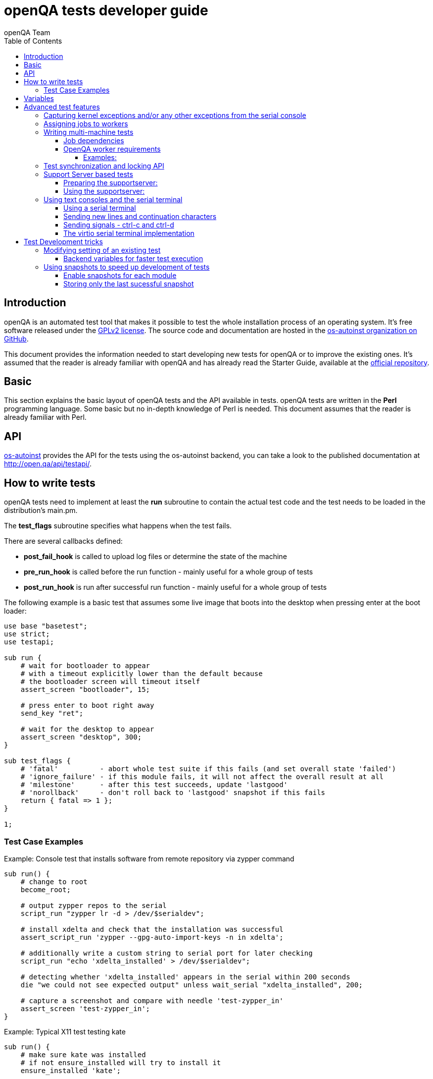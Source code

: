 
[[writingtests]]
= openQA tests developer guide
:toc: left
:toclevels: 6
:author: openQA Team

== Introduction

openQA is an automated test tool that makes it possible to test the whole
installation process of an operating system. It's free software released
under the http://www.gnu.org/licenses/gpl-2.0.html[GPLv2 license]. The
source code and documentation are hosted in the
https://github.com/os-autoinst[os-autoinst organization on GitHub].

This document provides the information needed to start developing new tests for
openQA or to improve the existing ones. It's
assumed that the reader is already familiar with openQA and has already read the
Starter Guide, available at the
https://github.com/os-autoinst/openQA[official repository].

== Basic
[id="basic"]

This section explains the basic layout of openQA tests and the API available in tests.
openQA tests are written in the *Perl* programming language. Some basic but no
in-depth knowledge of Perl is needed. This document assumes that the reader
is already familiar with Perl.

== API
[id="api"]
:testapi: https://github.com/os-autoinst/os-autoinst/blob/master/testapi.pm[os-autoinst]

{testapi} provides the API for the tests using the os-autoinst backend, you can
take a look to the published documentation at http://open.qa/api/testapi/.

== How to write tests

openQA tests need to implement at least the *run* subroutine to
contain the actual test code and the test needs to be loaded in the distribution's
main.pm.

The *test_flags* subroutine specifies what happens when the test
fails.

There are several callbacks defined:

* *post_fail_hook* is called to upload log files or determine the state of
  the machine
* *pre_run_hook* is called before the run function - mainly useful for a whole
  group of tests
* *post_run_hook* is run after successful run function - mainly useful for a whole
  group of tests

The following example is a basic test that assumes some live image
that boots into the desktop when pressing enter at the boot loader:

[source,perl]
-------------------------------------------------------------------
use base "basetest";
use strict;
use testapi;

sub run {
    # wait for bootloader to appear
    # with a timeout explicitly lower than the default because
    # the bootloader screen will timeout itself
    assert_screen "bootloader", 15;

    # press enter to boot right away
    send_key "ret";

    # wait for the desktop to appear
    assert_screen "desktop", 300;
}

sub test_flags {
    # 'fatal'          - abort whole test suite if this fails (and set overall state 'failed')
    # 'ignore_failure' - if this module fails, it will not affect the overall result at all
    # 'milestone'      - after this test succeeds, update 'lastgood'
    # 'norollback'     - don't roll back to 'lastgood' snapshot if this fails
    return { fatal => 1 };
}

1;
-------------------------------------------------------------------

=== Test Case Examples
[id="testcase_examples"]

[caption="Example: "]
.Console test that installs software from remote repository via zypper command
[source,perl]
----------------------------------------------------------------------------------------------------------
sub run() {
    # change to root
    become_root;

    # output zypper repos to the serial
    script_run "zypper lr -d > /dev/$serialdev";

    # install xdelta and check that the installation was successful
    assert_script_run 'zypper --gpg-auto-import-keys -n in xdelta';

    # additionally write a custom string to serial port for later checking
    script_run "echo 'xdelta_installed' > /dev/$serialdev";

    # detecting whether 'xdelta_installed' appears in the serial within 200 seconds
    die "we could not see expected output" unless wait_serial "xdelta_installed", 200;

    # capture a screenshot and compare with needle 'test-zypper_in'
    assert_screen 'test-zypper_in';
}
----------------------------------------------------------------------------------------------------------

[caption="Example: "]
.Typical X11 test testing kate
[source,perl]
--------------------------------------------------------------
sub run() {
    # make sure kate was installed
    # if not ensure_installed will try to install it
    ensure_installed 'kate';

    # start kate
    x11_start_program 'kate';

    # check that kate execution succeeded
    assert_screen 'kate-welcome_window';

    # close kate's welcome window and wait for the window to disappear before
    # continuing
    wait_screen_change { send_key 'alt-c' };

    # typing a string in the editor window of kate
    type_string "If you can see this text kate is working.\n";

    # check the result
    assert_screen 'kate-text_shown';

    # quit kate
    send_key 'ctrl-q';

    # make sure kate was closed
    assert_screen 'desktop';
}
--------------------------------------------------------------

== Variables

Test case behavior can be controlled via variables. Some basic
variables like +DISTRI+, +VERSION+, +ARCH+ are always set.
Others like +DESKTOP+ are defined by the 'Test suites' in the openQA
web UI.
Check the existing tests at
https://github.com/os-autoinst/os-autoinst-distri-opensuse[os-autoinst-distri-opensuse
on GitHub] for examples.

Variables are accessible via the *get_var* and *check_var* functions.

== Advanced test features

=== Capturing kernel exceptions and/or any other exceptions from the serial console

Soft and hard failures can be triggered on demand by regular expressions when they match the
serial output which is done after the test is executed. To use this functionality the test
developer needs to define the patterns to look for in the serial output either in the main.pm
or in the test itself. Any pattern change done in a test it will be reflected in the next
tests.

The patterns defined in the main.pm will be valid for all the tests.

To simplify tests results review, if job fails with the same message, which is defined
for the pattern, as previous job, automatic comment carryover will work even if
test suites have failed due to different test modules.

[caption="Example: "]
.Defining serial exception capture in the main.pm
[source,perl]
--------------------------------------------------------------
$testapi::distri->set_expected_serial_failures([
        {type => 'soft', message => 'known issue',  pattern => quotemeta 'Error'},
        {type => 'hard', message => 'broken build', pattern => qr/exception/},
    ]
);
--------------------------------------------------------------

[caption="Example: "]
.Defining serial exception capture in the test
[source,perl]
--------------------------------------------------------------
sub run {
    my ($self) = @_;
    $self->{serial_failures} = [
        {type => 'soft', message => 'known issue',  pattern => quotemeta 'Error'},
        {type => 'hard', message => 'broken build', pattern => qr/exception/},
    ];
    ...
}
--------------------------------------------------------------
[caption="Example: "]
.Adding serial exception capture in the test
[source,perl]
--------------------------------------------------------------
sub run {
    my ($self) = @_;
    push @$self->{serial_failures}, {type => 'soft', message => 'known issue',  pattern => quotemeta 'Error'};
    ...
}
--------------------------------------------------------------

=== Assigning jobs to workers

By default, any worker can get any job with the matching architecture.

This behavior can be changed by setting job variable WORKER_CLASS. Jobs
with this variable set (typically via machines or test suites configuration) are
assigned only to workers, which have the same variable in the configuration file.

For example, the following configuration ensures, that jobs with WORKER_CLASS=desktop
can be assigned _only_ to worker instances 1 and 2.

[caption="File: "]
.workers.ini
[source,ini]
--------------------------------------------------------------------------------
[1]
WORKER_CLASS = desktop

[2]
WORKER_CLASS = desktop

[3]
# WORKER_CLASS is not set
--------------------------------------------------------------------------------

=== Writing multi-machine tests
[id="mm-tests"]

Scenarios requiring more than one system under test (SUT), like High Availability testing, are covered as multi-machine tests (MM tests) in this section.

OpenQA approaches multi-machine testing by assigning dependencies between individual jobs. This means the following:

* _everything needed for MM tests must be running as a test job_ (or you are on your own), even support infrastructure (custom DHCP, NFS,
etc. if required), which in principle is not part of the actual testing, must have a defined test suite so a test job can be created
* OpenQA scheduler makes sure _tests are started as a group_ and in right order, _cancelled as a group_ if some dependencies are violated and _cloned as
a group_ if requested.
* OpenQA _does not synchronize_ individual steps of the tests.
* OpenQA provides _locking server for basic synchronization_ of tests (e.g. wait until services are ready for failover), but the _correct usage of locks is
test designer job_ (beware deadlocks).

In short, writing multi-machine tests adds a few more layers of complexity:

1. documenting the dependencies and order between individual tests
2. synchronization between individual tests
3. actual technical realization (i.e. <<Networking.asciidoc#networking,custom networking>>)

==== Job dependencies

There are 2 types of dependencies: +CHAINED+ and +PARALLEL+:

* +CHAINED+ describes when one test case depends on another and both are run sequentially, i.e. KDE test suite is run after and only after Installation test suite
is successfully finished and cancelled if fail.

To define +CHAINED+ dependency add variable +START_AFTER_TEST+ with the name(s) of test suite(s) after which selected test suite is supposed to run.
Use comma separated list for multiple test suite dependency. E.g. +START_AFTER_TEST="kde,dhcp-server"+

* +PARALLEL+ describes MM test, test suites are scheduled to run at the same time and managed as a group. On top of that, +PARALLEL+ also describes
test suites dependencies, where some test suites (children) run parallel with other test suites (parents) only when parents are running.

To define +PARALLEL+ dependency, use +PARALLEL_WITH+ variable with the name(s) of test suite(s) which acts as a parent suite(s) to selected test suite.
In other words, +PARALLEL_WITH+ describes "I need this test suite to be running during my run". Use comma separated list for multiple test suite dependency. E.g. +PARALLEL_WITH="web-server,dhcp-server"+
Keep in mind that parent job _must be running until all children finish_, else scheduler will cancel child jobs once parent is done.

Job dependencies are only resolved when using the iso controller to
create new jobs from job templates. Posting individual jobs manually
won't work.

Job dependencies are currently only possible between tests that are
scheduled for the same machine.

==== OpenQA worker requirements

+CHAINED+ dependency requires only one worker, since dependent jobs will run only after the first one finish.
On the other hand +PARALLEL+ dependency requires at _least 2 workers_ for simple scenarios.

===== Examples:

.+CHAINED+ - i.e. test basic functionality before going advanced - requires 1 worker
----
A <- B <- C

Define test suite A,
then define B with variable START_AFTER_TEST=A and then define C with START_AFTER_TEST=B

-or-

Define test suite A, B
and then define C with START_AFTER_TEST=A,B
In this case however the start order of A and B is not specified.
But C will start only after A, B are successfully done.
----
.+PARALLEL+ basic High-Availability
----
A
^
B

Define test suite A
and then define B with variable PARALLEL_WITH=A.
A in this case is parent test suite to B and must be running throughout B run.
----
.+PARALLEL+ with multiple parents - i.e. complex support requirements for one test - requires 4 workers
----
A B C
\ | /
  ^
  D

Define test suites A,B,C
and then define D with PARALLEL_WITH=A,B,C.
A,B,C run in parallel and are parent test suites for D and all must run until D finish.
----
.+PARALLEL+ with one parent - i.e. running independent tests against one server - requires at least 2 workers
----
   A
   ^
  /|\
 B C D

Define test suite A
and then define B,C,D with PARALLEL_WITH=A
A is parent test suite for B, C, D (all can run in parallel).
Children B, C, D can run and finish anytime, but A must run until all B, C, D finishes.
----

=== Test synchronization and locking API

OpenQA provides locking server through lock API. To use lock API import +lockapi+ package (_use lockapi;_) in your test file.
Lock API provides functions: +mutex_create+, +mutex_lock+, +mutex_unlock+, +mutex_wait+. Each of these functions take at least one parameter: name of the lock. Note that lock name can't contain "-" character.
Locks are associated with caller`s job - locks can't be unlocked by different job then the one who locked the lock.

+mutex_lock+ tries to lock the mutex lock for caller`s job. If lock is unavailable or locked by someone else, +mutex_lock+ call blocks.

+mutex_unlock+ tries to unlock the mutex lock. If lock is locked by different job, +mutex_unlock+ call blocks. When lock become available or if lock does not exist, call
returns without doing anything.

+mutex_wait+ is combination of +mutex_lock+ & +mutex_unlock+ that displays more information about mutex state (time spent waiting, location of lock). Use this if you wait for specific action from single place (apache is running on master node)

+mutex_create+ create new mutex lock. When lock is created by +mutex_create+,
 lock is automatically unlocked. When mutex lock already exists call returns without doing anything.

Locks are addressed by _their name_. This name is _valid in test group_ defined by their dependencies. If there are more groups running at the
same time and the same lock name is used, these locks are independent of each other.

The +mmapi+ package provides +wait_for_children+, which the parent can use to wait for the children to complete.

[caption="Example of mutex usage"]
====
[source,perl]
--------------------------------------------------------------------------------
use lockapi;
use mmapi;

# On parent job
sub run {
    # ftp service started automatically on boot
    assert_screen 'login', 300;

    # unlock by creating the lock
    mutex_create 'ftp_service_ready';

    # wait until all children finish
    wait_for_children;
}

# On child we wait for ftp server to be ready
sub run {
    # wait until ftp service is ready
    # performs mutex lock & unlock internally
    mutex_wait 'ftp_service_ready';

    # connect to ftp and start downloading
    script_run 'ftp parent.job.ip';
    script_run 'get random_file';
}

# Mutexes can be used also for garanting exclusive access to resource
# Example on child when only one job should access ftp at time
sub run {
    # wait until ftp service is ready
    mutex_lock 'ftp_service_ready';

    # Perform operation with exclusive access
    script_run 'ftp parent.job.ip';
    script_run 'put only_i_am_here';
    script_run 'bye';

    # Allow other jobs to connect afterwards
    mutex_unlock 'ftp_service_ready';
}

--------------------------------------------------------------------------------
====


Sometimes it is useful to wait for certain action from child or sibling job, not parent.
In this case child or sibling will create a mutex and any cluster job can lock/unlock it.

The child can however die at any time. To prevent parent deadlock in this situation,
it's required to pass mutex owner job ID as a second parameter to mutex_lock and mutex_wait.
Mutex owner is the job that creates the mutex.
If a child job with given ID already finished, mutex_lock() calls die.
Job ID is also required when unlocking such mutex.

[caption="Example of mmapi: Parent Job"]
.Wait until the child reaches given point
====
[source,perl]
--------------------------------------------------------------------------------
use lockapi;
use mmapi;

sub run {
    my $children = get_children();

    # let's suppose there is only one child
    my $child_id = (keys %$children)[0];

    # this blocks until lock is available and then does nothing
    mutex_wait('child_reached_given_point', $child_id);

    # continue with the test
}
--------------------------------------------------------------------------------
====


Mutexes are a way to wait for specific event from single job.
When we need multiple jobs to reach required state we need to use barriers.

Before first use barrier needs to be created with barrier_create with 2 parameters - name and count.
Name behaves as ID (same as with mutexes), count is number of jobs needed to call barrier_wait to unlock barrier.

There is optional barrier_wait parameter called check_dead_job.
When used it will kill all jobs waiting in barrier_wait if one of cluster jobs die.

It prevents waiting for state that will never be reached (and eventually die on job timeout).
Should be set only on one of barrier_wait calls.

Example is situation with 1 master and 3 worker jobs. We need to wait until 3 worker jobs perform initial setup.
After that we can make cluster from them, but if one of them fails it makes no sense waiting.


[caption="Example of barriers: "]
.Check for dead jobs while waiting for barrier
====
[source,perl]
--------------------------------------------------------------------------------
use lockapi;

# In main.pm
barrier_create('NODES_CONFIGURED', 4);

# On master job
sub run {
    assert_screen 'login', 300;

    # Master is ready, waiting while workers are configured (check_dead_job is optional)
    barrier_wait {name => "NODES_CONFIGURED", check_dead_job => 1};

    # When 4 jobs called barrier_wait they are all unblocked
    script_run 'create_cluster';
    script_run 'test_cluster';

    # Notify all nodes we are finished
    mutex_create 'CLUSTER_CREATED';
    wait_for_children;
}

# On 3 worker jobs
sub run {
    assert_screen 'login', 300;

    # do initial worker setup
    script_run 'zypper in HA';
    script_run 'echo IP > /etc/HA/node_setup';

    # Join the group of jobs waiting for each other
    barrier_wait 'NODES_CONFIGURED';

    # Don't finish until cluster is created & tested
    mutex_wait 'CLUSTER_CREATED';
}

--------------------------------------------------------------------------------
====


Getting information about parents and children

[caption="Example of mmapi: "]
.Getting info about parents / children
====
[source,perl]
--------------------------------------------------------------------------------
use base "basetest";
use strict;
use testapi;
use mmapi;

sub run {
    # returns a hash ref containing (id => state) for all children
    my $children = get_children();

    for my $job_id (keys %$children) {
      print "$job_id is cancelled\n" if $children->{$job_id} eq 'cancelled';
    }

    # returns an array with parent ids, all parents are in running state (see Job dependencies above)
    my $parents = get_parents();

    # let's suppose there is only one parent
    my $parent_id = $parents->[0];

    # any job id can be queried for details with get_job_info()
    # it returns a hash ref containing these keys:
    #   name priority state result worker_id
    #   t_started t_finished test
    #   group_id group settings
    my $parent_info = get_job_info($parent_id);

    # it is possible to query variables set by openqa frontend,
    # this does not work for variables set by backend or by the job at runtime
    my $parent_name = $parent_info->{settings}->{NAME}
    my $parent_desktop = $parent_info->{settings}->{DESKTOP}
    # !!! this does not work, VNC is set by backend !!!
    # my $parent_vnc = $parent_info->{settings}->{VNC}
}
--------------------------------------------------------------------------------
====

=== Support Server based tests

The idea is to have a dedicated "helper server" to allow advanced network based testing.

Support server takes advantage of the basic parallel setup as described in the previous section, with the support server being the parent test 'A' and the test needing it being the child test 'B'. This ensures that the test 'B' always have the support server available.

==== Preparing the supportserver:


The support server image is created by calling a special test, based on the autoyast test:

[source,sh]
--------------------------------------------------------------------------------
/usr/share/openqa/script/client jobs post DISTRI=opensuse VERSION=13.2 \
    ISO=openSUSE-13.2-DVD-x86_64.iso  ARCH=x86_64 FLAVOR=Server-DVD \
    TEST=supportserver_generator MACHINE=64bit DESKTOP=textmode  INSTALLONLY=1 \
    AUTOYAST=supportserver/autoyast_supportserver.xml SUPPORT_SERVER_GENERATOR=1 \
    PUBLISH_HDD_1=supportserver.qcow2
--------------------------------------------------------------------------------

This produces qemu image 'supportserver.qcow2' that contains the supportserver. The 'autoyast_supportserver.xml'
should define correct user and password, as well as packages and the common configuration.

More specific role the supportserver should take is then selected when the server is run in the actual test scenario.

==== Using the supportserver:


In the Test suites, the supportserver is defined by setting:

[source,ini]
--------------------------------------------------------------------------------
HDD_1=supportserver.qcow2
SUPPORT_SERVER=1
SUPPORT_SERVER_ROLES=pxe,qemuproxy
WORKER_CLASS=server,qemu_autoyast_tap_64
--------------------------------------------------------------------------------

where the +SUPPORT_SERVER_ROLES+ defines the specific role (see code in 'tests/support_server/setup.pm' for available roles and their definition), and
 +HDD_1+ variable must be the name of the supportserver image as defined via +PUBLISH_HDD_1+ variable during supportserver generation. If the support
server is based on older SUSE versions (opensuse 11.x, SLE11SP4..) it may also be needed to add +HDDMODEL=virtio-blk+. In case of qemu backend, one can
also use +BOOTFROM=c+, for faster boot directly from the +HDD_1+ image.

Then for the 'child' test using this supportserver, the following additional variable must be set:
+PARALLEL_WITH=supportserver-pxe-tftp+
where 'supportserver-pxe-tftp' is the name given to the supportserver in the test suites screen.
Once the tests are defined, they can be added to openQA in the usual way:

[source,sh]
-----------------
/usr/share/openqa/script/client isos post DISTRI=opensuse VERSION=13.2 \
        ISO=openSUSE-13.2-DVD-x86_64.iso ARCH=x86_64 FLAVOR=Server-DVD
-----------------

where the +DISTRI+, +VERSION+, +FLAVOR+ and +ARCH+ correspond to the job group containing the tests.
Note that the networking is provided by tap devices, so both jobs should run on machines defined by (apart from others) having +NICTYPE=tap+, +WORKER_CLASS=qemu_autoyast_tap_64+.


[caption="Example of Support Server: "]
.a simple tftp test
====

Let's assume that we want to test tftp client operation. For this, we setup the supportserver as a tftp server:
[source,ini]
--------------------------------------------------------------------------------
HDD_1=supportserver.qcow2
SUPPORT_SERVER=1
SUPPORT_SERVER_ROLES=dhcp,tftp
WORKER_CLASS=server,qemu_autoyast_tap_64
--------------------------------------------------------------------------------
====

With a test-suites name +supportserver-opensuse-tftp+.

The actual test 'child' job, will then have to set +PARALLEL_WITH=supportserver-opensuse-tftp+, and also other variables according to the test requirements. For convenience, we have also started a dhcp server on the supportserver, but even without it, network could be set up manually by assigning a free ip address (e.g. 10.0.2.15) on the system of the test job.

[caption="Example of Support Server: "]
.The code in the *.pm module doing the actual tftp test could then look something like the example below
====
[source,perl]
--------------------------------------------------------------------------------
use strict;
use base 'basetest';
use testapi;

sub run {
  my $script="set -e -x\n";
  $script.="echo test >test.txt\n";
  $script.="time tftp ".$server_ip." -c put test.txt test2.txt\n";
  $script.="time tftp ".$server_ip." -c get test2.txt\n";
  $script.="diff -u test.txt test2.txt\n";
  script_output($script);

}
--------------------------------------------------------------------------------
====

assuming of course, that the tested machine was already set up with necessary infrastructure for tftp, e.g. network was set up, tftp rpm installed and tftp service started, etc. All of this could be conveniently achieved using the autoyast installation, as shown in the next section.


[caption="Example of Support Server: "]
.autoyast based tftp test
====

Here we will use autoyast to setup the system of the test job and the os-autoinst autoyast testing infrastructure. For supportserver, this means using proxy to access qemu provided data, for dowloading autoyast profile and tftp verify script:

[source,ini]
--------------------------------------------------------------------------------
HDD_1=supportserver.qcow2
SUPPORT_SERVER=1
SUPPORT_SERVER_ROLES=pxe,qemuproxy
WORKER_CLASS=server,qemu_autoyast_tap_64
--------------------------------------------------------------------------------

The actual test 'child' job, will then be defined as :

[source,ini]
--------------------------------------------------------------------------------
AUTOYAST=autoyast_opensuse/opensuse_autoyast_tftp.xml
AUTOYAST_VERIFY=autoyast_opensuse/opensuse_autoyast_tftp.sh
DESKTOP=textmode
INSTALLONLY=1
PARALLEL_WITH=supportserver-opensuse-tftp
--------------------------------------------------------------------------------
====

again assuming the support server's name being +supportserver-opensuse-tftp+. Note that the +pxe+ role already contains +tftp+ and +dhcp+ server role, since they are needed for the pxe boot to work.

[caption="Example of Support Server: "]
.The tftp test defined in the +autoyast_opensuse/opensuse_autoyast_tftp.sh+ file could be something like:
====
[source,sh]
--------------------------------------------------------------------------------
set -e -x
echo test >test.txt
time tftp #SERVER_URL# -c put test.txt test2.txt
time tftp #SERVER_URL# -c get test2.txt
diff -u test.txt test2.txt && echo "AUTOYAST OK"
--------------------------------------------------------------------------------

and the rest is done automatically, using already prepared test modules in +tests/autoyast+ subdirectory.
====

=== Using text consoles and the serial terminal

Typically the OS you are testing will boot into a graphical shell e.g. The
Gnome desktop environment. This is fine if you wish to test a program with a
GUI, but in many situations you will need to enter commands into a textual
shell (e.g Bash), TTY, text terminal, command prompt, TUI etc.

OpenQA has two basic methods for interacting with a text shell. The first uses
the same input and output methods as when interacting with a GUI, plus a
serial port for getting raw text output from the SUT. This is primarily
implemented with VNC and so I will referrer to it as the VNC text console.

The serial port device which is used with the VNC text console is the default
virtual serial port device in QEMU (i.e. the device configured with the
+-serial+ command line option). I will refer to this as the "default serial
port". OpenQA currently only uses this serial port for one way communication
from the SUT to the host.

The second method uses another serial port for both input and output. The SUT
attaches a TTY to the serial port which os-autoinst logs into. All
communication is therefor text based, similar to if you SSH'd into a remote
machine. This is called the serial terminal console (or the virtio console,
see implementation section for details).

The VNC text console is very slow and expensive relative to the serial
terminal console, but allows you to continue using +assert_screen+ and is more
widely supported. Below is an example of how to use the VNC text console.

[caption="Switching to text mode: "]
.To access a text based console or TTY, you can do something like the
following.
====
[source,perl]
--------------------------------------------------------------------------------
use 5.018;
use warnings;
use base 'opensusebasetest';
use testapi;
use utils;

sub run {
    wait_boot;  # Utility function defined by the SUSE distribution
    select_console 'root-console';
}

1;
--------------------------------------------------------------------------------

This will select a text TTY and login as the root user (if necessary). Now
that we are on a text console it is possible to run scripts and observe their
output either as raw text or on the video feed.

Note that +root-console+ is defined by the distribution, so on different
distributions or operating systems this can vary. There are also many utility
functions that wrap +select_console+, so check your distribution's utility
library before using it directly.

====

[caption="Running a script: "]
.Using the +assert_script_run+ and +script_output+ commands
====
[source,perl]
--------------------------------------------------------------------------------
assert_script_run('cd /proc');
my $cpuinfo = script_output('cat cpuinfo');
if($cpuinfo =~ m/avx2/) {
    # Do something which needs avx2
}
else {
    # Do some workaround
}
--------------------------------------------------------------------------------

This returns the contents of the SUT's /proc/cpuinfo file to the test script
and then searches it for the term 'avx2' using a regex.

====

The +script_run+ and +script_output+ are high level commands which use
+type_string+ and +wait_serial+ underneath. Sometimes you may wish to use
lower level commands which give you more control, but be warned that it may
also make your code less portable.

The command +wait_serial+ watches the SUT's serial port for text output and
matches it against a regex. +type_string+ sends a string to the SUT like it
was typed in by the user over VNC.

==== Using a serial terminal

IMPORTANT: You need a QEMU version >= 2.6.1 and to set the
+VIRTIO_CONSOLE+ variable to 1 to use this with the QEMU backend.

Usually OpenQA controls the system under test using VNC. This allows the use
of both graphical and text based consoles. Key presses are sent individually
as VNC commands and output is returned in the form of screen images and text
output from the SUT's default serial port.

Sending key presses over VNC is very slow, so for tests which send a lot of
text commands it is much faster to use a serial port for both sending shell
commands and received program output.

Communicating entirely using text also means that you no longer have to worry
about your needles being invalidated due to a font change or similar. It is
also much cheaper to transfer text and test it against regular expressions
than encode images from a VNC feed and test them against sample images
(needles).

On the other hand you can no longer use +assert_screen+ or take a screen shot
because the text is never rendered as an image. A lot of programs will also
send ANSI escape sequences which will appear as raw text to the test script
instead of being interpreted by a terminal emulator which then renders the
text.

[source,perl]
--------------------------------------------------------------------------------
select_console('root-virtio-terminal');  # Selects a virtio based serial terminal
--------------------------------------------------------------------------------

The above code will cause +type_string+ and +wait_serial+ to write and read
from a virtio serial port. A distribution specific call back will be made
which allows os-autoinst to log into a serial terminal session running on the
SUT. Once +select_console+ returns you should be logged into a TTY as root.

If you are struggling to visualise what is happening, imagine SSH-ing into a
remote machine as root, you can then type in commands and read the results as
if you were sat at that computer. What we are doing is much simpler than using
an SSH connection (it is more like using GNU +screen+ with a serial port), but
the end result looks quite similar.

As mentioned above, changing input and output to a serial terminal has the
effect of changing where +wait_serial+ reads output from. On a QEMU VM
+wait_serial+ usually reads from the default serial port which is also where
the kernel log is usually output to.

When switching to a virtio based serial terminal, +wait_serial+ will then read
from a virtio serial port instead. However the default serial port still
exists and can receive output. Some utility library functions are hard coded
to redirect output to the default serial port and expect that +wait_serial+
will be able to read it. Usually it is not too difficult to fix the utility
function, you just need to remove some redirection from the relevant shell
command.

Another common problem is that some library or utility function tries to take
a screen shot. The hard part is finding what takes the screen shot, but then
it is just a simple case of checking +is_serial_terminal+ and not taking the
screen shot if we are on a serial terminal console.

Distributions usually wrap +select_console+, so instead of using it directly,
you can use something like the following which is from the OpenSUSE test
suite.

[source,perl]
--------------------------------------------------------------------------------
if (select_virtio_console()) {
        # Do something which only works, or is necessary, on a serial terminal
}
--------------------------------------------------------------------------------

This selects the virtio based serial terminal console if possible. If it is
available then it returns true. It is also possible to check if the current
console is a serial terminal by calling +is_serial_terminal+.

Once you have selected a serial terminal, the video feed will disappear from
the live view, however at the bottom of the live screen there is a separate
text feed. After the test has finished you can view the serial log(s) in the
assets tab. You will probably have two serial logs; +serial0.txt+ which is
written from the default serial port and +serial_terminal.txt+.

Now that you are on a serial terminal console everything will start to go a
lot faster. So much faster in fact that race conditions become a big
issue. Generally these can be avoided by using the higher level functions such
as +script_run+ and +script_output+.

It is rarely necessary to use the lower level functions, however it helps to
recognise problems caused by race conditions at the lower level, so please
read the following section regardless.

So if you do need to use +type_string+ and +wait_serial+ directly then try to
use the following pattern:

1) Wait for the terminal prompt to appear.
2) Send your command
3) Wait for your command text to be echoed by the shell (if applicable)
4) Send enter
5) Wait for your command output (if applicable)

To illustrate this is a snippet from the LTP test runner which uses the lower
level commands to achieve a little bit more control. I have numbered the lines
which correspond to the steps above.

[source,perl]
--------------------------------------------------------------------------------
my $fin_msg    = "### TEST $test->{name} COMPLETE >>> ";
my $cmd_text   = qq($test->{command}; echo "$fin_msg\$?");
my $klog_stamp = "echo 'OpenQA::run_ltp.pm: Starting $test->{name}' > /dev/$serialdev";

# More variables and other stuff

if (is_serial_terminal) {
        script_run($klog_stamp);
        wait_serial(serial_term_prompt(), undef, 0, no_regex => 1); #Step 1
        type_string($cmd_text);		  	    	     	    #Step 2
        wait_serial($cmd_text, undef, 0, no_regex => 1);	    #Step 3
        type_string("\n");     	      	 	     		    #Step 4
} else {
        # None serial terminal console code (e.g. the VNC console)
}
my $test_log = wait_serial(qr/$fin_msg\d+/, $timeout, 0, record_output => 1); #Step 5
--------------------------------------------------------------------------------

The first +wait_serial+ (Step 1) ensures that the shell prompt has
appeared. If we do not wait for the shell prompt then it is possible that we
can send input to whatever command was run before. In this case that command
would be 'echo' which is used by +script_run+ to print a 'finished' message.

It is possible that echo was able to print the finish message, but was then
suspended by the OS before it could exit. In which case the test script is
able to race ahead and start sending input to echo which was intended for the
shell. Waiting for the shell prompt stops this from happening.

INFO: It appears that echo does not read STDIN in this case, and so the input
will stay inside STDIN's buffer and be read by the shell (Bash). Unfortunately
this results in the input being displayed twice: once by the terminal's echo
(explained later) and once by Bash. Depending on your configuration the
behavior could be completely different

The function +serial_term_prompt+ is a distribution specific function which
returns the characters previously set as the shell prompt (e.g. export PS1="#
", see the bash(1) or dash(1) man pages). If you are adapting a new
distribution to use the serial terminal console, then we recommend setting a
simple shell prompt and keeping track of it with utility functions.

The +no_regex+ argument tells wait_serial to use simple string matching
instead of regular expressions, see the implementation section for more
details. The other arguments are the timeout (+undef+ means we use the
default) and a boolean which inverts the result of +wait_serial+. These are
explained in the +os-autoinst/testapi.pm+ documentation.

Then the test script enters our command with +type_string+ (Step 2) and waits
for the command's text to be echoed back by the system under test. Terminals
usually echo back the characters sent to them so that the user can see what
they have typed.

However this can be disabled (see the stty(1) man page) or possibly even
unimplemented on your terminal. So this step may not be applicable, but it
provides some error checking so you should think carefully before disabling
echo deliberately.

We then consume the echo text (Step 3) before sending enter, to both check
that the correct text was received and also to separate it from the command
output. It also ensures that the text has been fully processed before sending
the newline character which will cause the shell to change state.

It is worth reminding oneself that we are sending and receiving data
extremely quickly on an interface usually limited by human typing speed. So
any string which results in a significant state change should be treated as a
potential source of race conditions.

Finally we send the newline character and wait for our custom finish
message. +record_output+ is set to ensure all the output from the SUT is
saved (see the next section for more info).

What we do *not* do at this point, is wait for the shell prompt to appear.
That would consume the prompt character breaking the next call to
+script_run+.

We choose to wait for the prompt just before sending a command, rather than
after it, so that Step 5 can be deferred to a later time. In theory this
allows the test script to perform some other work while the SUT is busy.

==== Sending new lines and continuation characters

The following command will timeout: +script_run("echo \"1\n2\"")+. The reason
being +script_run+ will call +wait_serial("echo \"1\n2\"")+ to check that the
command was entered successfully and echoed back (see above for explanation of
serial terminal echo, note the echo shell command has not been executed
yet). However the shell will translate the newline characters into a newline
character plus '>', so we will get something similar to the following output.

[source,shell]
--------------------------------------------------------------------------------
echo "1
> 2"
--------------------------------------------------------------------------------

The '>' is unexpected and will cause the match to fail. One way to fix this is
simply to do +echo -e \"1\\n2\"+. In this case Perl will not replace \n with a
newline character, instead it will be passed to echo which will do the
substitution instead (note the '-e' switch for echo).

In general you should be aware that, Perl, the guest kernel and the shell may
transform whatever character sequence you enter. Transformations can be
spotted by comparing the input string with what +wait_serial+ actually finds.

==== Sending signals - ctrl-c and ctrl-d

On a VNC based console you simply use +send_key+ like follows.

[source,perl]
--------------------------------------------------------------------------------
send_key('ctrl-c');
--------------------------------------------------------------------------------

This usually (see termios(3)) has the effect of sending SIGINT to whatever
command is running. Most commands terminate upon receiving this signal (see
signal(7)).

On a serial terminal console the +send_key+ command is not implemented (see
implementation section). So instead the following can be done to achieve the
same effect.

[source,perl]
--------------------------------------------------------------------------------
type_string('', terminate_with => 'ETX');
--------------------------------------------------------------------------------

The ETX ASCII code means End of Text and usually results in SIGINT being
raised. In fact pressing +ctrl-c+ may just be translated into ETX, so you
might consider this a more direct method. Also you can use 'EOT' to do the
same thing as pressing +ctrl-d+.

You also have the option of using Perl's control character escape sequences in
the first argument to +type_string+. So you can also send ETX with:

[source,perl]
--------------------------------------------------------------------------------
type_string("\cC");
--------------------------------------------------------------------------------

The +terminate_with+ parameter just exists to display intention. It is also
possible to send any character using the hex code like '\x0f' which may have
the effect of pressing the magic SysRq key if you are lucky.

==== The virtio serial terminal implementation

The os-autoinst package supports several types of 'consoles' of which the
virtio serial terminal is one. The majority of code for this console is
located in consoles/virtio_terminal.pm and consoles/virtio_screen.pm. However
there is also related code in backends/qemu.pm and distribution.pm.

You may find it useful to read the documentation in virtio_terminal.pm and
virtio_screen.pm if you need to perform some special action on a terminal such
as triggering a signal or simulating the SysRq key. There are also some
console specific arguments to +wait_serial+ and +type_string+ such as
+record_output+.

The virtio 'screen' essentially reads data from a socket created by QEMU into
a ring buffer and scans it after every read with a regular expression. The
ring buffer is large enough to hold anything you are likely to want to match
against, but not too large as to cause performance issues. Usually the
contents of this ring buffer, up to the end of the match, are returned by
+wait_serial+. This means earlier output will be overwritten once the ring
buffer's length is exceeded. However you can pass +record_output+ which saves
the output to a separate unlimited buffer and returns that instead.

Like +record_output+, the +no_regex+ argument is a console specific argument
supported by the serial terminal console. It may or may not have some
performance benefits, but more importantly it allows you to easily match
arbitrary strings which may contain regex escape sequences. To be clear,
+no_regex+ hints that +wait_serial+ should just treat its input as a plain
string and use the Perl library function +index+ to search for a match in the
ring buffer.

The +send_key+ function is not implemented for the serial terminal console
because the OpenQA console implementation would need to map key actions like
+ctrl-c+ to a character and then send that character. This may mislead some
people into thinking they are actually sending +ctrl-c+ to the SUT and also
requires OpenQA to choose what character +ctrl-c+ represents which varies
across terminal configurations.

Very little of the code (perhaps none) is specific to a virtio based serial
terminal and can be reused with a physical serial port, SSH socket, IPMI or
some other text based interface. It is called the virtio console because the
current implementation just uses a virtio serial device in QEMU (and it could
easily be converted to an emulated port), but it otherwise has nothing to do
with the virtio standard and so you should avoid using the name 'virtio
console' unless specifically referring to the QEMU virtio implementation.

As mentioned previously, ANSI escape sequences can be a pain. So we try to
avoid them by informing the shell that it is running on a 'dumb' terminal (see
the SUSE distribution's serial terminal utility library). However some
programs ignore this, but piping there output into +tee+ is usually enough to
stop them outputting non-printable characters.


== Test Development tricks
=== Modifying setting of an existing test

There is no interface to modify existing tests but the clone_job.pl script
can be used to create a new job that adds, removes or changes
settings. This script is located at +/usr/share/openqa/script/+.

[source,sh]
--------------------------------------------------------------------------------
/usr/share/openqa/script/clone_job.pl --from localhost --host localhost 42 FOO=bar BAZ=
--------------------------------------------------------------------------------

If you do not want a cloned job to start up in the same job group as the job
you cloned from, e.g. to not pollute build results, the job group can be
overwritten, too, using the special variable +_GROUP+. Add the quoted group
name, e.g.:

[source,sh]
-------------
clone_job.pl --from localhost 42 _GROUP="openSUSE Tumbleweed"
-------------

The special group value +0+ means that the group connection will be separated
and the job will not appear as a job in any job group, e.g.:

[source,sh]
-------------
clone_job.pl --from localhost 42 _GROUP=0
-------------

==== Backend variables for faster test execution

The +os-autoinst+ backend offers multiple test variables which are helpful for
test development. For example:

* Set +_EXIT_AFTER_SCHEDULE=1+ if you only want to evaluate the test schedule
  before the test modules are executed

* Use +_SKIP_POST_FAIL_HOOKS=1+ to prevent lengthy post_fail_hook execution in
  case of expected and known test fails, for examples when you need to create
  needles anyway


=== Using snapshots to speed up development of tests
[id="snapshots"]

For lower turn-around times during test development based on virtual machines
the +QEMU backend+ provides a feature that allows a job to start from a
snapshot which can help in this situation.

Depending on the use case, there are two options to help:

* Create and *preserve* snapshots for *every test* module run (+MAKETESTSNAPSHOTS+)
  - Offers more flexibility as the test can be resumed almost at any point.
    However disk space requirements are high (expect more than 30GB for one
    job)
  - This mode is useful for fixing non-fatal issues in tests and debugging SUT
    as more than just the snapshot of the last failed module is saved.

* Create a snapshot *after every successful* test module while *always
  overwriting* the existing snapshot to preserve only the latest (+TESTDEBUG+)
  - Allows to skip just before the start of the first failed test module,
    which can be limiting, but preserves disk space in comparison to
    +MAKETESTSNAPSHOTS+.
  - This mode is useful for iterative test development

In both modes there is no need to modify tests (i.e. adding +milestone+ test
flag as the behaviour  is implied). In the later mode every test module is
also considered +fatal+. This means the job is aborted after the first failed
test module.

==== Enable snapshots for each module

* Run the worker with --no-cleanup parameter. This will preserve the hard
 disks after test runs.

* Set +MAKETESTSNAPSHOTS=1+ on a job. This will make openQA save a
snapshot for every test module run. One way to do that is by cloning an
existing job and adding the setting:

[source,sh]
----
clone_job.pl --from https://openqa.opensuse.org  --host localhost 24 MAKETESTSNAPSHOTS=1
----

* Create a job again, this time setting the +SKIPTO+ variable to the snapshot you need. Again, +clone_job.pl+ comes handy here:

[source,sh]
----
clone_job.pl --from https://openqa.opensuse.org  --host localhost 24 SKIPTO=consoletest-yast2_i
----

* Use qemu-img snapshot -l something.img to find out what snapshots are in the image. Snapshots are named
`"test module category"-"test module name"` (e.g. `installation-start_install`).

==== Storing only the last sucessful snapshot

* Run the worker with +--no-cleanup parameter+. This will preserve the hard disks after test runs.
* Set +TESTDEBUG=1+ on a job. This will make openQA save a snapshot after each
successful test module run. Snapshots are overwritten. The snapshot is named `lastgood` in all cases.

[source,sh]
----
clone_job.pl --from https://openqa.opensuse.org  --host localhost 24 TESTDEBUG=1
----

* Create a job again, this time setting the +SKIPTO+ variable to the snapshot
which failed on previous run. Make sure the new job will also have
+TESTDEBUG=1+ set. This can be ensured by the use of the clone_job script on
the clone source job or specifying the variable explicitly:

[source,sh]
----
clone_job.pl --from https://openqa.opensuse.org  --host localhost 24 TESTDEBUG=1 SKIPTO=consoletest-yast2_i
----
